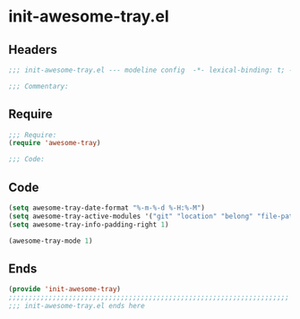 * init-awesome-tray.el
:PROPERTIES:
:HEADER-ARGS: :tangle (concat temporary-file-directory "init-awesome-tray.el") :lexical t
:END:

** Headers
#+begin_src emacs-lisp
;;; init-awesome-tray.el --- modeline config  -*- lexical-binding: t; -*-

;;; Commentary:

  #+end_src

** Require
#+begin_src emacs-lisp
;;; Require:
(require 'awesome-tray)

;;; Code:
  #+end_src

** Code
#+begin_src emacs-lisp
(setq awesome-tray-date-format "%-m-%-d %-H:%-M")
(setq awesome-tray-active-modules '("git" "location" "belong" "file-path" "mode-name" "last-command" "battery" "date"))
(setq awesome-tray-info-padding-right 1)

(awesome-tray-mode 1)
#+end_src

** Ends
#+begin_src emacs-lisp
(provide 'init-awesome-tray)
;;;;;;;;;;;;;;;;;;;;;;;;;;;;;;;;;;;;;;;;;;;;;;;;;;;;;;;;;;;;;;;;;;;;;;
;;; init-awesome-tray.el ends here
  #+end_src
